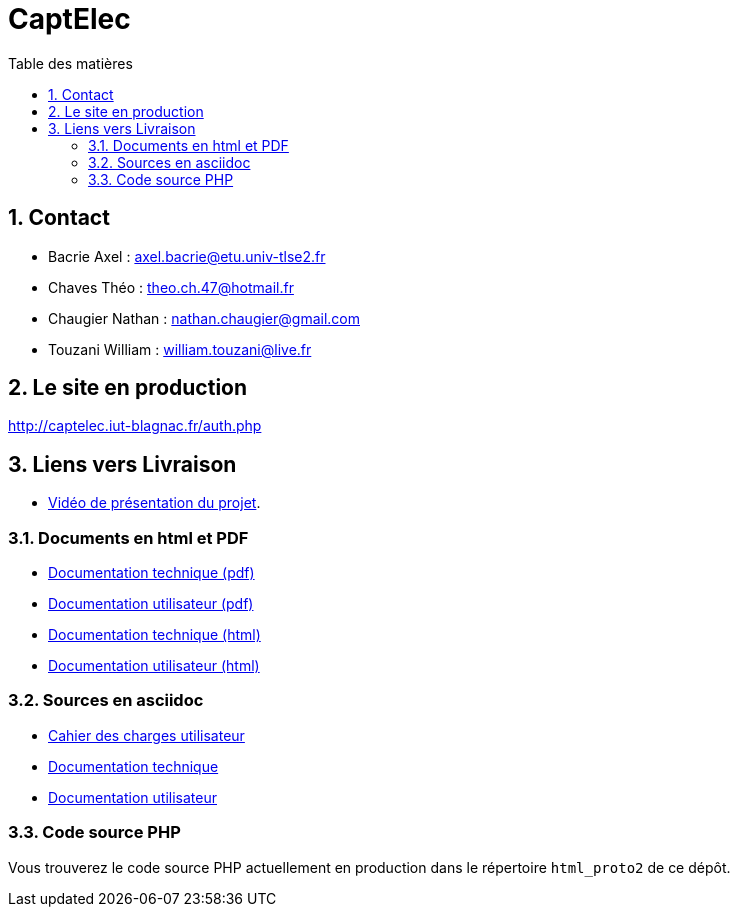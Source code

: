 = CaptElec
:toc: macro
:toc-title: Table des matières
:sectnums:

<<<

toc::[Title="Table des matières"]

<<<

== Contact

* Bacrie Axel : axel.bacrie@etu.univ-tlse2.fr
* Chaves Théo : theo.ch.47@hotmail.fr
* Chaugier Nathan : nathan.chaugier@gmail.com
* Touzani William : william.touzani@live.fr

== Le site en production

http://captelec.iut-blagnac.fr/auth.php

== Liens vers Livraison

* https://youtu.be/O8YL7YfD6b8[Vidéo de présentation du projet].

=== Documents en html et PDF 

* link:Livrables/DocumentationTechnique.pdf[Documentation technique (pdf)]
* link:Livrables/DocUtilisateur.pdf[Documentation utilisateur (pdf)]

* link:Livrables/DocumentationTechnique.pdf[Documentation technique (html)]
* link:Livrables/DocUtilisateur.pdf[Documentation utilisateur (html)]

=== Sources en asciidoc

* link:Documents/CaptElec_CDCU.adoc[Cahier des charges utilisateur]
* link:Documents/DocTechnique/DocumentationTechnique.adoc[Documentation technique]
* link:Documents/DocUtilisateur/DocUtilisateur.adoc[Documentation utilisateur]

=== Code source PHP

Vous trouverez le code source PHP actuellement en production dans le répertoire `html_proto2` de ce dépôt.

//asciidoctor-pdf -a pdf-themesdir=src -a pdf-theme=pdf-theme.yml CaptElec_CDCU.adoc